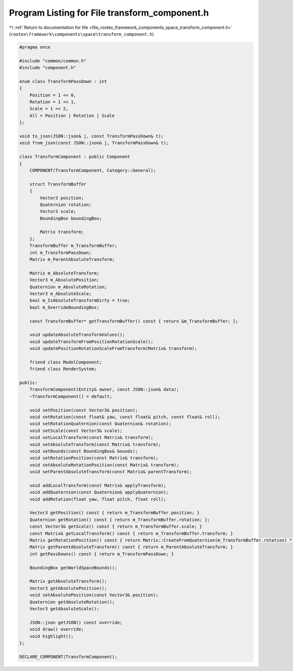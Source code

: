 
.. _program_listing_file_rootex_framework_components_space_transform_component.h:

Program Listing for File transform_component.h
==============================================

|exhale_lsh| :ref:`Return to documentation for file <file_rootex_framework_components_space_transform_component.h>` (``rootex\framework\components\space\transform_component.h``)

.. |exhale_lsh| unicode:: U+021B0 .. UPWARDS ARROW WITH TIP LEFTWARDS

.. code-block:: cpp

   #pragma once
   
   #include "common/common.h"
   #include "component.h"
   
   enum class TransformPassDown : int
   {
       Position = 1 << 0,
       Rotation = 1 << 1,
       Scale = 1 << 2,
       All = Position | Rotation | Scale
   };
   
   void to_json(JSON::json& j, const TransformPassDown& t);
   void from_json(const JSON::json& j, TransformPassDown& t);
   
   class TransformComponent : public Component
   {
       COMPONENT(TransformComponent, Category::General);
   
       struct TransformBuffer
       {
           Vector3 position;
           Quaternion rotation;
           Vector3 scale;
           BoundingBox boundingBox;
   
           Matrix transform;
       };
       TransformBuffer m_TransformBuffer;
       int m_TransformPassDown;
       Matrix m_ParentAbsoluteTransform;
   
       Matrix m_AbsoluteTransform;
       Vector3 m_AbsolutePosition;
       Quaternion m_AbsoluteRotation;
       Vector3 m_AbsoluteScale;
       bool m_IsAbsoluteTransformDirty = true;
       bool m_OverrideBoundingBox;
   
       const TransformBuffer* getTransformBuffer() const { return &m_TransformBuffer; };
   
       void updateAbsoluteTransformValues();
       void updateTransformFromPositionRotationScale();
       void updatePositionRotationScaleFromTransform(Matrix& transform);
   
       friend class ModelComponent;
       friend class RenderSystem;
   
   public:
       TransformComponent(Entity& owner, const JSON::json& data);
       ~TransformComponent() = default;
   
       void setPosition(const Vector3& position);
       void setRotation(const float& yaw, const float& pitch, const float& roll);
       void setRotationQuaternion(const Quaternion& rotation);
       void setScale(const Vector3& scale);
       void setLocalTransform(const Matrix& transform);
       void setAbsoluteTransform(const Matrix& transform);
       void setBounds(const BoundingBox& bounds);
       void setRotationPosition(const Matrix& transform);
       void setAbsoluteRotationPosition(const Matrix& transform);
       void setParentAbsoluteTransform(const Matrix& parentTransform);
   
       void addLocalTransform(const Matrix& applyTransform);
       void addQuaternion(const Quaternion& applyQuaternion);
       void addRotation(float yaw, float pitch, float roll);
   
       Vector3 getPosition() const { return m_TransformBuffer.position; }
       Quaternion getRotation() const { return m_TransformBuffer.rotation; };
       const Vector3& getScale() const { return m_TransformBuffer.scale; }
       const Matrix& getLocalTransform() const { return m_TransformBuffer.transform; }
       Matrix getRotationPosition() const { return Matrix::CreateFromQuaternion(m_TransformBuffer.rotation) * Matrix::CreateTranslation(m_TransformBuffer.position) * m_ParentAbsoluteTransform; }
       Matrix getParentAbsoluteTransform() const { return m_ParentAbsoluteTransform; }
       int getPassDowns() const { return m_TransformPassDown; }
   
       BoundingBox getWorldSpaceBounds();
   
       Matrix getAbsoluteTransform();
       Vector3 getAbsolutePosition();
       void setAbsolutePosition(const Vector3& position);
       Quaternion getAbsoluteRotation();
       Vector3 getAbsoluteScale();
   
       JSON::json getJSON() const override;
       void draw() override;
       void highlight();
   };
   
   DECLARE_COMPONENT(TransformComponent);
